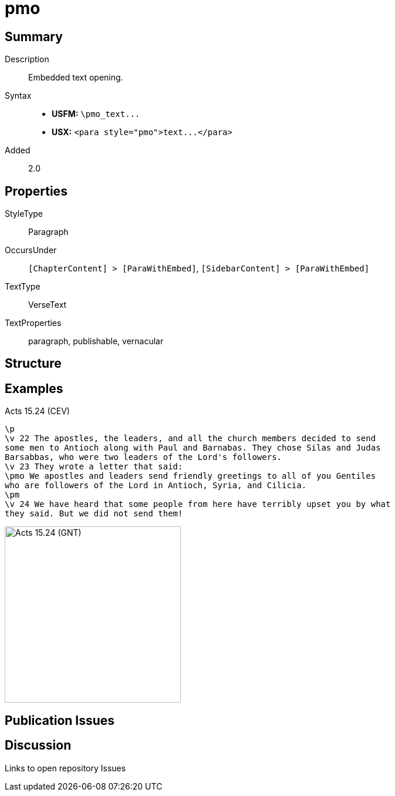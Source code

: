 = pmo
:description: Embedded text opening
:url-repo: https://github.com/usfm-bible/tcdocs/blob/main/markers/para/pmo.adoc
ifndef::localdir[]
:source-highlighter: pygments
:localdir: ../
endif::[]
:imagesdir: {localdir}/images

// tag::public[]

== Summary

Description:: Embedded text opening.
Syntax::
- *USFM:* `+\pmo_text...+`
- *USX:* `+<para style="pmo">text...</para>+`
// tag::spec[]
Added:: 2.0
// end::spec[]

== Properties

StyleType:: Paragraph
OccursUnder:: `[ChapterContent] > [ParaWithEmbed]`, `[SidebarContent] > [ParaWithEmbed]`
TextType:: VerseText
TextProperties:: paragraph, publishable, vernacular

== Structure

== Examples

.Acts 15.24 (CEV)
[source#src-para-pmo_1,usfm,highlight=4]
----
\p
\v 22 The apostles, the leaders, and all the church members decided to send 
some men to Antioch along with Paul and Barnabas. They chose Silas and Judas 
Barsabbas, who were two leaders of the Lord's followers.
\v 23 They wrote a letter that said:
\pmo We apostles and leaders send friendly greetings to all of you Gentiles 
who are followers of the Lord in Antioch, Syria, and Cilicia.
\pm
\v 24 We have heard that some people from here have terribly upset you by what 
they said. But we did not send them!
----

image::para/pmo_1.jpg[Acts 15.24 (GNT),300]

== Publication Issues

// end::public[]

== Discussion

Links to open repository Issues
